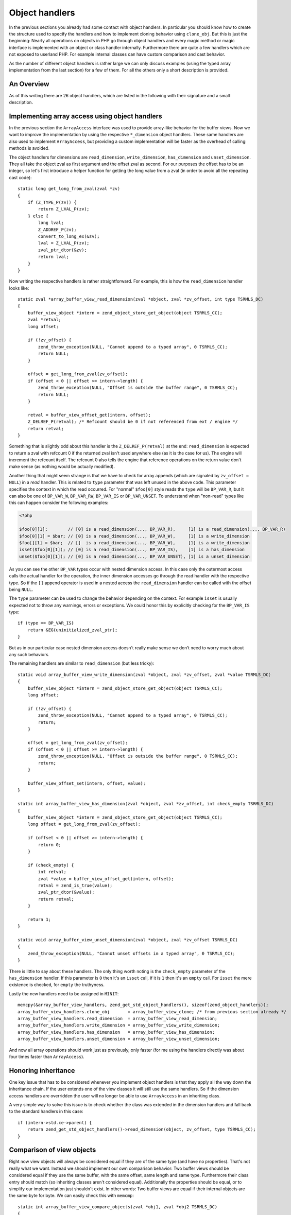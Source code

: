 Object handlers
===============

In the previous sections you already had some contact with object handlers. In particular you should know how to create
the structure used to specify the handlers and how to implement cloning behavior using ``clone_obj``. But this is just
the beginning: Nearly all operations on objects in PHP go through object handlers and every magic method or magic
interface is implemented with an object or class handler internally. Furthermore there are quite a few handlers which
are not exposed to userland PHP. For example internal classes can have custom comparison and cast behavior.

As the number of different object handlers is rather large we can only discuss examples (using the typed array
implementation from the last section) for a few of them. For all the others only a short description is provided.

An Overview
-----------

As of this writing there are 26 object handlers, which are listed in the following with their signature and a small
description.

.. c:member::
    zval *read_property(zval *object, zval *member, int type, const struct _zend_literal *key TSRMLS_DC)
    void write_property(zval *object, zval *member, zval *value, const struct _zend_literal *key TSRMLS_DC)
    int has_property(zval *object, zval *member, int has_set_exists, const struct _zend_literal *key TSRMLS_DC)
    void unset_property(zval *object, zval *member, const struct _zend_literal *key TSRMLS_DC)
    zval **get_property_ptr_ptr(zval *object, zval *member, const struct _zend_literal *key TSRMLS_DC)

    These handlers correspond to the ``__get``, ``__set``, ``__isset`` and ``__unset`` methods. ``get_property_ptr_ptr``
    is the internal equivalent of ``__get`` returning by reference. The ``zend_literal *key`` passed to these functions
    exists as an optimization, for example it contains a precomputed hash of of the property name.

.. c:member::
    zval *read_dimension(zval *object, zval *offset, int type TSRMLS_DC)
    void write_dimension(zval *object, zval *offset, zval *value TSRMLS_DC)
    int has_dimension(zval *object, zval *member, int check_empty TSRMLS_DC)
    void unset_dimension(zval *object, zval *offset TSRMLS_DC)

    This set of handlers is the internal representation of the ``ArrayAccess`` interface.

.. c:member::
    void set(zval **object, zval *value TSRMLS_DC)
    zval *get(zval *object TSRMLS_DC)

    These handlers get/set the "object value". They can be used to override (to a certain degree) the compound
    assignment operators (like ``+=`` or ``++``) and exist mainly for the purpose of proxy objects. In practice they are
    rarely used.

.. c:member::
    HashTable *get_properties(zval *object TSRMLS_DC)
    HashTable *get_debug_info(zval *object, int *is_temp TSRMLS_DC)

    Used to get the object properties as a hashtable. The former is more general purpose, for example it is also used
    for the ``get_object_vars`` function. The latter on the other hand is used exclusively to display properties in
    debugging functions like ``var_dump``. So even if your object does not provide any formal properties you can still
    have a meaningful debug output.

.. c:member::
    union _zend_function *get_method(zval **object_ptr, char *method, int method_len, const struct _zend_literal *key TSRMLS_DC)
    int call_method(const char *method, INTERNAL_FUNCTION_PARAMETERS)

    The ``get_method`` handler fetches the ``zend_function`` used to call a certain method. If there is no particular
    ``zend_function`` that you want to invoke, but you rather want a ``__call``-like catch-all behavior, then
    ``get_method`` can signal that it is a ``ZEND_OVERLOADED_FUNCTION`` in which case the ``call_method`` handler will
    be used instead.

.. c:member:: union _zend_function *get_constructor(zval *object TSRMLS_DC)

    Like ``get_method``, but getting the constructor function. The most common reason to override this handler is to
    disallow manual construction by throwing an error in the handler.

.. c:member:: int count_elements(zval *object, long *count TSRMLS_DC)

    This is just the internal way of implementing the ``Countable::count`` method.

.. c:member::
    int compare_objects(zval *object1, zval *object2 TSRMLS_DC)
    int cast_object(zval *readobj, zval *retval, int type TSRMLS_DC)

    Internal classes have the ability to implement a custom compare behavior and override casting behavior for all
    types. Userland classes on the other hand only have the ability to override object to string casting through
    ``__toString``.

.. c:member:: int get_closure(zval *obj, zend_class_entry **ce_ptr, union _zend_function **fptr_ptr, zval **zobj_ptr TSRMLS_DC)

    This handler is invoked when the the object is used as a function, i.e. it is the internal version of ``__invoke``.
    The name derives from the fact that its main use is for the implementation of closures (the ``Closure`` class).

.. c:member::
    zend_class_entry *get_class_entry(const zval *object TSRMLS_DC)
    int get_class_name(const zval *object, const char **class_name, zend_uint *class_name_len, int parent TSRMLS_DC)

    These two handlers are used to get the class entry and class name from an object. There should be little reason to
    overwrite them. The only occasion that I can think of where this would be necessary is if you choose to create a
    custom object structure that does *not* contain the standard ``zend_object`` as a substructure. (This is entirely
    possible, but not usually done.)

.. c:member::
    void add_ref(zval *object TSRMLS_DC)
    void del_ref(zval *object TSRMLS_DC)
    zend_object_value clone_obj(zval *object TSRMLS_DC)
    HashTable *get_gc(zval *object, zval ***table, int *n TSRMLS_DC)

    This set of handlers is used for various object maintenance tasks. ``add_ref`` is called when a new zval starts
    referencing the object, ``del_ref`` is called when a reference is removed. By default these handlers will change
    the refcount in the object store. Once again there should be virtually no reason to overwrite them. The only
    application I can think of is when you choose *not* to use the Zend object store, but rather use some custom
    storage facility.

    You already know the ``clone_obj`` handler, so I'll jump right to ``get_gc``: This handler should return all
    variables that are held by the object, so cyclic dependencies can be properly collected.

Implementing array access using object handlers
-----------------------------------------------

In the previous section the ``ArrayAccess`` interface was used to provide array-like behavior for the buffer views. Now
we want to improve the implementation by using the respective ``*_dimension`` object handlers. These same handlers are
also used to implement ``ArrayAccess``, but providing a custom implementation will be faster as the overhead of calling
methods is avoided.

The object handlers for dimensions are ``read_dimension``, ``write_dimension``, ``has_dimension`` and
``unset_dimension``. They all take the object zval as first argument and the offset zval as second. For our purposes
the offset has to be an integer, so let's first introduce a helper function for getting the long value from a zval (in
order to avoid all the repeating cast code)::

    static long get_long_from_zval(zval *zv)
    {
        if (Z_TYPE_P(zv)) {
            return Z_LVAL_P(zv);
        } else {
            long lval;
            Z_ADDREF_P(zv);
            convert_to_long_ex(&zv);
            lval = Z_LVAL_P(zv);
            zval_ptr_dtor(&zv);
            return lval;
        }
    }

.. todo:: Better to copy + convert_to_long here

Now writing the respective handlers is rather straightforward. For example, this is how the ``read_dimension`` handler
looks like::

    static zval *array_buffer_view_read_dimension(zval *object, zval *zv_offset, int type TSRMLS_DC)
    {
        buffer_view_object *intern = zend_object_store_get_object(object TSRMLS_CC);
        zval *retval;
        long offset;

        if (!zv_offset) {
            zend_throw_exception(NULL, "Cannot append to a typed array", 0 TSRMLS_CC);
            return NULL;
        }

        offset = get_long_from_zval(zv_offset);
        if (offset < 0 || offset >= intern->length) {
            zend_throw_exception(NULL, "Offset is outside the buffer range", 0 TSRMLS_CC);
            return NULL;
        }

        retval = buffer_view_offset_get(intern, offset);
        Z_DELREF_P(retval); /* Refcount should be 0 if not referenced from ext / engine */
        return retval;
    }

Something that is slightly odd about this handler is the ``Z_DELREF_P(retval)`` at the end: ``read_dimension`` is
expected to return a zval with refcount 0 if the returned zval isn't used anywhere else (as it is the case for us). The
engine will increment the refcount itself. The refcount 0 also tells the engine that reference operations on the return
value don't make sense (as nothing would be actually modified).

Another thing that might seem strange is that we have to check for array appends (which are signaled by
``zv_offset = NULL``) in a *read* handler. This is related to ``type`` parameter that was left unused in the above
code. This parameter specifies the context in which the read occurred. For "normal" ``$foo[0]`` style reads the ``type``
will be ``BP_VAR_R``, but it can also be one of ``BP_VAR_W``, ``BP_VAR_RW``, ``BP_VAR_IS`` or ``BP_VAR_UNSET``. To
understand when "non-read" types like this can happen consider the following examples:

.. code-block:: php

    <?php

    $foo[0][1];        // [0] is a read_dimension(..., BP_VAR_R),     [1] is a read_dimension(..., BP_VAR_R)
    $foo[0][1] = $bar; // [0] is a read_dimension(..., BP_VAR_W),     [1] is a write_dimension
    $foo[][1] = $bar;  // []  is a read_dimension(..., BP_VAR_W),     [1] is a write_dimension
    isset($foo[0][1]); // [0] is a read_dimension(..., BP_VAR_IS),    [1] is a has_dimension
    unset($foo[0][1]); // [0] is a read_dimension(..., BP_VAR_UNSET), [1] is a unset_dimension

As you can see the other ``BP_VAR`` types occur with nested dimension access. In this case only the outermost access
calls the actual handler for the operation, the inner dimension accesses go through the read handler with the respective
type. So if the ``[]`` append operator is used in a nested access the ``read_dimension`` handler can be called with the
offset being ``NULL``.

The ``type`` parameter can be used to change the behavior depending on the context. For example ``isset`` is usually
expected not to throw any warnings, errors or exceptions. We could honor this by explicitly checking for the
``BP_VAR_IS`` type::

    if (type == BP_VAR_IS)
        return &EG(uninitialized_zval_ptr);
    }

But as in our particular case nested dimension access doesn't really make sense we don't need to worry much about any
such behaviors.

The remaining handlers are similar to ``read_dimension`` (but less tricky)::

    static void array_buffer_view_write_dimension(zval *object, zval *zv_offset, zval *value TSRMLS_DC)
    {
        buffer_view_object *intern = zend_object_store_get_object(object TSRMLS_CC);
        long offset;

        if (!zv_offset) {
            zend_throw_exception(NULL, "Cannot append to a typed array", 0 TSRMLS_CC);
            return;
        }

        offset = get_long_from_zval(zv_offset);
        if (offset < 0 || offset >= intern->length) {
            zend_throw_exception(NULL, "Offset is outside the buffer range", 0 TSRMLS_CC);
            return;
        }

        buffer_view_offset_set(intern, offset, value);
    }

    static int array_buffer_view_has_dimension(zval *object, zval *zv_offset, int check_empty TSRMLS_DC)
    {
        buffer_view_object *intern = zend_object_store_get_object(object TSRMLS_CC);
        long offset = get_long_from_zval(zv_offset);

        if (offset < 0 || offset >= intern->length) {
            return 0;
        }

        if (check_empty) {
            int retval;
            zval *value = buffer_view_offset_get(intern, offset);
            retval = zend_is_true(value);
            zval_ptr_dtor(&value);
            return retval;
        }

        return 1;
    }

    static void array_buffer_view_unset_dimension(zval *object, zval *zv_offset TSRMLS_DC)
    {
        zend_throw_exception(NULL, "Cannot unset offsets in a typed array", 0 TSRMLS_CC);
    }

There is little to say about these handlers. The only thing worth noting is the ``check_empty`` parameter of the
``has_dimension`` handler. If this parameter is ``0`` then it's an ``isset`` call, if it is ``1`` then it's an ``empty``
call. For ``isset`` the mere existence is checked, for ``empty`` the truthyness.

Lastly the new handlers need to be assigned in ``MINIT``::

    memcpy(&array_buffer_view_handlers, zend_get_std_object_handlers(), sizeof(zend_object_handlers));
    array_buffer_view_handlers.clone_obj       = array_buffer_view_clone; /* from previous section already */
    array_buffer_view_handlers.read_dimension  = array_buffer_view_read_dimension;
    array_buffer_view_handlers.write_dimension = array_buffer_view_write_dimension;
    array_buffer_view_handlers.has_dimension   = array_buffer_view_has_dimension;
    array_buffer_view_handlers.unset_dimension = array_buffer_view_unset_dimension;

And now all array operations should work just as previously, only faster (for me using the handlers directly was about
four times faster than ``ArrayAccess``).

Honoring inheritance
--------------------

One key issue that has to be considered whenever you implement object handlers is that they apply all the way down the
inheritance chain. If the user extends one of the view classes it will still use the same handlers. So if the dimension
access handlers are overridden the user will no longer be able to use ``ArrayAccess`` in an inheriting class.

A very simple way to solve this issue is to check whether the class was extended in the dimension handlers and fall back
to the standard handlers in this case::

    if (intern->std.ce->parent) {
        return zend_get_std_object_handlers()->read_dimension(object, zv_offset, type TSRMLS_CC);
    }

Comparison of view objects
--------------------------

Right now view objects will always be considered equal if they are of the same type (and have no properties). That's
not really what we want. Instead we should implement our own comparison behavior: Two buffer views should be considered
equal if they use the same buffer, with the same offset, same length and same type. Furthermore their class entry should
match (so inheriting classes aren't considered equal). Additionally the properties should be equal, or to simplify our
implementation just shouldn't exist. In other words: Two buffer views are equal if their internal objects are the same
byte for byte. We can easily check this with ``memcmp``::

    static int array_buffer_view_compare_objects(zval *obj1, zval *obj2 TSRMLS_DC)
    {
        buffer_view_object *intern1 = zend_object_store_get_object(obj1 TSRMLS_CC);
        buffer_view_object *intern2 = zend_object_store_get_object(obj2 TSRMLS_CC);

        if (memcmp(intern1, intern2, sizeof(buffer_view_object)) == 0) {
            return 0; /* equal */
        } else {
            return 1; /* not orderable */
        }
    }

As you can see the ``compare_objects`` handler takes two objects and returns how those two objects relate. The return
value is one of -1 (smaller), 0 (equal) and 1 (greater).

In our case the smaller/greater relationship doesn't really make sense, so we want ``$view1 < $view2`` and
``$view1 > $view2`` to always be false. This can be done by returning 1 from the handler if the objects are not equal.
You might wonder why this works, after all 1 means "greater" so one could expect ``$view1 > $view2`` to return true.
The reason why this trick works is that PHP automatically translates ``$a > $b`` to ``$b < $a`` (and ``$a >= $b`` to
``$b <= $a``). Thus always the "less than" relationship is used and as we're returning 1 (regardless of order) any
comparison will be false.

A similar comparison handler can be written for the ``ArrayBuffer`` class too.

Debug information
-----------------

If you dumped a buffer view object with ``var_dump`` or ``print_r`` right now, you wouldn't get any useful information:

.. code-block:: none

    object(Int8Array)#2 (0) {
    }

It would be much more helpful if instead the contents of the array were printed. Such a behavior can be implemented
using the ``get_debug_info`` handler::

    static HashTable *array_buffer_view_get_debug_info(zval *obj, int *is_temp TSRMLS_DC)
    {
        buffer_view_object *intern = zend_object_store_get_object(obj TSRMLS_CC);
        HashTable *props = Z_OBJPROP_P(obj);
        HashTable *ht;
        int i;

        ALLOC_HASHTABLE(ht);
        ZEND_INIT_SYMTABLE_EX(ht, intern->length + zend_hash_num_elements(props), 0);
        zend_hash_copy(ht, props, (copy_ctor_func_t) zval_add_ref, NULL, sizeof(zval *));

        *is_temp = 1;

        for (i = 0; i < intern->length; ++i) {
            zval *value = buffer_view_offset_get(intern, i);
            zend_hash_index_update(ht, i, (void *) &value, sizeof(zval *), NULL);
        }

        return ht;
    }

The handler creates a hashtable using ``ZEND_INIT_SYMTABLE_EX`` to provide a size-hint, copies the properties (in case
the user added custom properties) and then loops through the view and inserts all its elements into the hash.

Into the additional ``is_temp`` parameter the value ``1`` is written, signifying that we are using a temporary
hashtable that has to be freed later. Alternatively we could write ``0`` into the pointer, in which case we would have
to store the hashtable somewhere else and manually free it (you'll find that many objects have some kind of
``debug_info`` field in their internal structure that is used for this purpose.)

A small example of the kind of output this produces:

.. code-block:: php

    <?php
    $buffer = new ArrayBuffer(4);

    $view = new Int8Array($buffer);
    $view->foo = 'bar';
    $view[0] = 10; $view[1] = 20; $view[2] = -10; $view[3] = -20;

    var_dump($view);

    // outputs

    object(Int8Array)#2 (5) {
      ["foo"]=>
      string(3) "bar"
      [0]=>
      int(10)
      [1]=>
      int(20)
      [2]=>
      int(-10)
      [3]=>
      int(-20)
    }

One more handler that could be implemented for typed arrays is ``count_elements``, i.e. the internal equivalent of
``Countable::count()``. There is nothing special about that handler though, so I'm leaving this as an exercise for the
reader (just don't forget the inheritance check!)